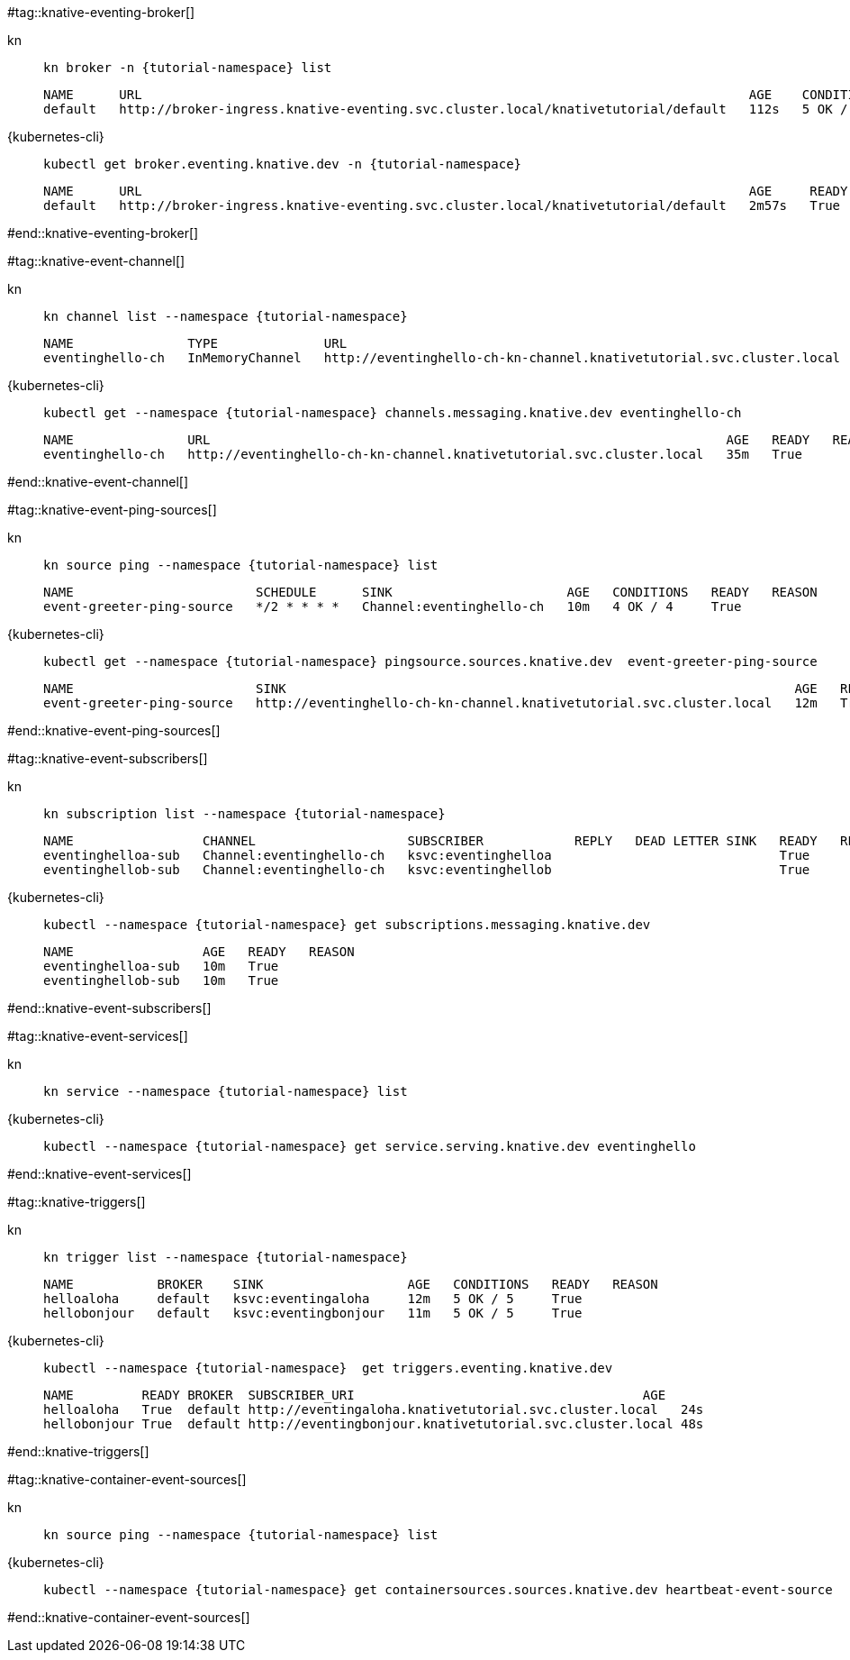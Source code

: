 #tag::knative-eventing-broker[]
[tabs]
====
kn::
+
--
[.console-input]
[source,bash,subs="+macros,+attributes"]
----
kn broker -n {tutorial-namespace} list
----

[.console-output]
[source,bash]
----
NAME      URL                                                                                AGE    CONDITIONS   READY   REASON
default   http://broker-ingress.knative-eventing.svc.cluster.local/knativetutorial/default   112s   5 OK / 5     True
----
--
{kubernetes-cli}::
+
--
[.console-input]
[source,bash,subs="+macros,+attributes"]
----
kubectl get broker.eventing.knative.dev -n {tutorial-namespace}
----
[.console-output]
[source,bash]
----
NAME      URL                                                                                AGE     READY   REASON
default   http://broker-ingress.knative-eventing.svc.cluster.local/knativetutorial/default   2m57s   True
----
--
====
#end::knative-eventing-broker[]

#tag::knative-event-channel[]
[tabs]
====
kn::
+
--
[.console-input]
[source,bash,subs="+macros,+attributes"]
----
kn channel list --namespace {tutorial-namespace}
----

[.console-output]
[source,bash]
----
NAME               TYPE              URL                                                                    AGE   READY   REASON
eventinghello-ch   InMemoryChannel   http://eventinghello-ch-kn-channel.knativetutorial.svc.cluster.local   13m   True 
----
--
{kubernetes-cli}::
+
--
[.console-input]
[source,bash,subs="+macros,+attributes"]
----
kubectl get --namespace {tutorial-namespace} channels.messaging.knative.dev eventinghello-ch
----

[.console-output]
[source,bash]
----
NAME               URL                                                                    AGE   READY   REASON
eventinghello-ch   http://eventinghello-ch-kn-channel.knativetutorial.svc.cluster.local   35m   True
----
--
====
#end::knative-event-channel[]

#tag::knative-event-ping-sources[]
[tabs]
====
kn::
+
--
[.console-input]
[source,bash,subs="+macros,+attributes"]
----
kn source ping --namespace {tutorial-namespace} list
----

[.console-output]
[source,bash]
----
NAME                        SCHEDULE      SINK                       AGE   CONDITIONS   READY   REASON
event-greeter-ping-source   */2 * * * *   Channel:eventinghello-ch   10m   4 OK / 4     True
----

--
{kubernetes-cli}::
+
--
[.console-input]
[source,bash,subs="+macros,+attributes"]
----
kubectl get --namespace {tutorial-namespace} pingsource.sources.knative.dev  event-greeter-ping-source
----

[.console-output]
[source,bash]
----
NAME                        SINK                                                                   AGE   READY   REASON
event-greeter-ping-source   http://eventinghello-ch-kn-channel.knativetutorial.svc.cluster.local   12m   True
----
--
====
#end::knative-event-ping-sources[]

#tag::knative-event-subscribers[]
[tabs]
====
kn::
+
--
[.console-input]
[source,bash,subs="+macros,+attributes"]
----
kn subscription list --namespace {tutorial-namespace}
----

[.console-output]
[source,bash]
----
NAME                 CHANNEL                    SUBSCRIBER            REPLY   DEAD LETTER SINK   READY   REASON
eventinghelloa-sub   Channel:eventinghello-ch   ksvc:eventinghelloa                              True
eventinghellob-sub   Channel:eventinghello-ch   ksvc:eventinghellob                              True
----
--
{kubernetes-cli}::
+
--
[.console-input]
[source,bash,subs="+macros,+attributes"]
----
kubectl --namespace {tutorial-namespace} get subscriptions.messaging.knative.dev 
----

[.console-output]
[source,bash]
----
NAME                 AGE   READY   REASON
eventinghelloa-sub   10m   True
eventinghellob-sub   10m   True
----
--
====

#end::knative-event-subscribers[]

#tag::knative-event-services[]
[tabs]
====
kn::
+
--
[.console-input]
[source,bash,subs="+macros,+attributes"]
----
kn service --namespace {tutorial-namespace} list
----
--
{kubernetes-cli}::
+
--
[.console-input]
[source,bash,subs="+macros,+attributes"]
----
kubectl --namespace {tutorial-namespace} get service.serving.knative.dev eventinghello  
----
--
====

#end::knative-event-services[]

#tag::knative-triggers[]
[tabs]
====
kn::
+
--
[.console-input]
[source,bash,subs="+macros,+attributes"]
----
kn trigger list --namespace {tutorial-namespace}
----

[.console-output]
[source,bash]
----
NAME           BROKER    SINK                   AGE   CONDITIONS   READY   REASON
helloaloha     default   ksvc:eventingaloha     12m   5 OK / 5     True
hellobonjour   default   ksvc:eventingbonjour   11m   5 OK / 5     True
----
--
{kubernetes-cli}::
+
--
[.console-input]
[source,bash,subs="+macros,+attributes"]
----
kubectl --namespace {tutorial-namespace}  get triggers.eventing.knative.dev
----

[.console-output]
[source,bash]
----
NAME         READY BROKER  SUBSCRIBER_URI                                      AGE
helloaloha   True  default http://eventingaloha.knativetutorial.svc.cluster.local   24s
hellobonjour True  default http://eventingbonjour.knativetutorial.svc.cluster.local 48s
----
--
====

#end::knative-triggers[]

#tag::knative-container-event-sources[]

[tabs]
====
kn::
+
--
[.console-input]
[source,bash,subs="+macros,+attributes"]
----
kn source ping --namespace {tutorial-namespace} list
----
--
{kubernetes-cli}::
+
--
[.console-input]
[source,bash,subs="+macros,+attributes"]
----
kubectl --namespace {tutorial-namespace} get containersources.sources.knative.dev heartbeat-event-source
----
--
====

#end::knative-container-event-sources[]

